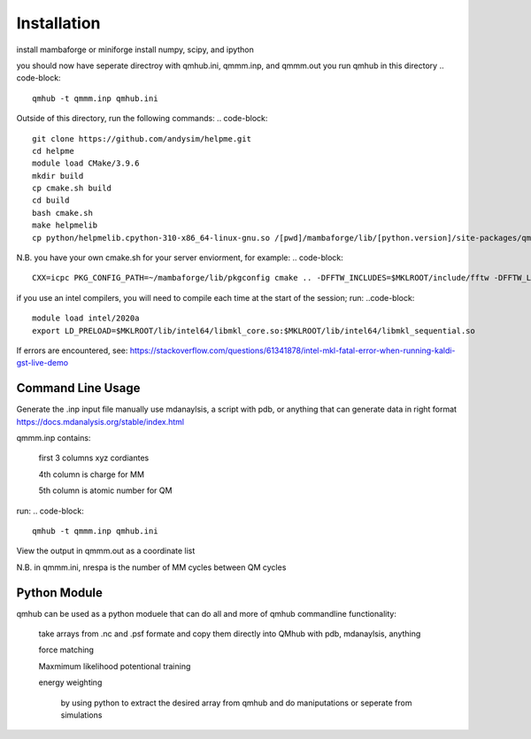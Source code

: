 Installation
============

.. image:: qmhub.png
  :width: 600

install mambaforge or miniforge
install numpy, scipy, and ipython

.. code-block:: console
    git clone https://github.com/panxl/qmhub.git
    pip install numpy, scipy, ipython


you should now have seperate directroy with qmhub.ini, qmmm.inp, and qmmm.out
you run qmhub in this directory
.. code-block::
    qmhub -t qmmm.inp qmhub.ini


.. image:: helpme.png
  :width: 600
  
Outside of this directory, run the following commands:
.. code-block::
    git clone https://github.com/andysim/helpme.git
    cd helpme
    module load CMake/3.9.6
    mkdir build
    cp cmake.sh build
    cd build
    bash cmake.sh
    make helpmelib
    cp python/helpmelib.cpython-310-x86_64-linux-gnu.so /[pwd]/mambaforge/lib/[python.version]/site-packages/qmhub

N.B. you have your own cmake.sh for your server enviorment, for example:
.. code-block::
    CXX=icpc PKG_CONFIG_PATH=~/mambaforge/lib/pkgconfig cmake .. -DFFTW_INCLUDES=$MKLROOT/include/fftw -DFFTW_LIBRARIES=$MKLROOT/lib/intel64 -DHAVE_FFTWF=1 -DHAVE_FFTWD=1 -DHAVE_FFTWL=1 

if you use an intel compilers, you will need to compile each time at the start of the session; run:
..code-block::
    module load intel/2020a
    export LD_PRELOAD=$MKLROOT/lib/intel64/libmkl_core.so:$MKLROOT/lib/intel64/libmkl_sequential.so

If errors are encountered, see: https://stackoverflow.com/questions/61341878/intel-mkl-fatal-error-when-running-kaldi-gst-live-demo




Command Line Usage
------------------

Generate the .inp input file manually
use mdanaylsis, a script with pdb, or anything that can generate data in right format	
https://docs.mdanalysis.org/stable/index.html

qmmm.inp contains:

    first 3 columns xyz cordiantes
    
    4th column is charge for MM
    
    5th column is atomic number for QM

run:
.. code-block::
    qmhub -t qmmm.inp qmhub.ini

View the output in qmmm.out as a coordinate list

N.B. in qmmm.ini, nrespa is the number of MM cycles between QM cycles




Python Module
-------------

qmhub can be used as a python moduele that can do all and more of qmhub commandline functionality:

    take arrays from .nc and .psf formate and copy them directly into QMhub with pdb, mdanaylsis, anything

    force matching
    
    Maxmimum likelihood potentional training

    energy weighting
        
        by using python to extract the desired array from qmhub and do maniputations or seperate from simulations
